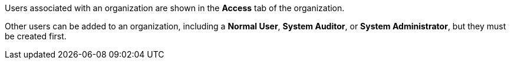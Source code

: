 [id="controller-create-users"]

Users associated with an organization are shown in the *Access* tab of the organization.
//image::controller-users-access-view.png[Access view]

ifdef::controller-GS[]
A default administrator user with the role of *System Administrator* is automatically created and is available to all users of {ControllerName}. 
You can use it as it is or edit it later. 
endif::controller-GS[]
Other users can be added to an organization, including a *Normal User*, *System Auditor*, or *System Administrator*, but they must be created first.

ifdef::controller-GS[]
For more information, see the link:https://docs.ansible.com/automation-controller/4.4/html/userguide/users.html#ug-users-create[Users] section in the Automation Controller User Guide.

For the purpose of the getting started guide, leave the default user as it is.
endif::controller-GS[]

ifdef::controller-UG[]
You can sort or search the User list by *Username*, *First Name*, or *Last Name*. 
Click the headers to toggle your sorting preference.

You can view user permissions and user type beside the user name on the *Users* page. 
endif::controller-UG[]
